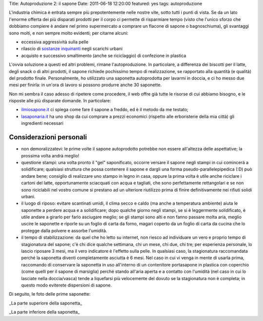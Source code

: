 Title: Autoproduzione 2: il sapone Date: 2011-06-18 12:20:00 featured:
yes tags: autoproduzione

L'industria chimica è entrata sempre più prepotentemente nelle nostre
vite, sotto tutti i punti di vista. Se da un lato l'enorme offerta dei
più disparati prodotti per il corpo ci permette di risparmiare tempo
(visto che l'unico sforzo che dobbiamo compiere è andare nel primo
supermercato a comprare un flacone di sapone o bagnoschiuma), gli
svantaggi sono molti, e non sempre molto evidenti; per citarne alcuni:

-  eccessiva aggressività sulla pelle
-  rilascio di `sostanze
   inquinanti <http://www.doctorsegalla.com/newsletter/evolution03.php>`__
   negli scarichi urbani
-  acquisto e successivo smaltimento (anche se riciclaggio) di
   confezione in plastica

L'ovvia soluzione a questi ed altri problemi, rimane l'autoproduzione.
In particolare, a differenza dei biscotti per il latte, degli snack o di
altri prodotti, il sapone richiede pochissimo tempo di realizzazione, se
rapportato alla quantità (e qualità) del prodotto finale. Personalmente,
ho utilizzato una saponetta autoprodotta per lavarmi in doccia, e ci ho
messo due mesi per finirla: in un'ora di lavoro si possono produrre
anche 30 saponette.

Non mi sembra il caso adesso di ripetere come procedere, il web offre
già tutte le risorse di cui abbiamo bisogno, e le risposte alle più
disparate domande. In particolare:

-  `ilmiosapone.it <http://www.ilmiosapone.it/>`__ ci spiega come fare
   il sapone a freddo, ed è il metodo da me testato;
-  `lasaponaria.it <http://www.lasaponaria.it/>`__ ha uno shop da cui
   comprare a prezzi economici (rispetto alle erboristerie della mia
   città) gli ingredienti necessari

Considerazioni personali
------------------------

-  non demoralizzatevi: le prime volte il sapone autoprodotto potrebbe
   non essere all'altezza delle aspettative; la prossima volta andrà
   meglio!
-  questione stampi: una volta pronto il "gel" saponificato, occorre
   versare il sapone negli stampi in cui comincerà a solidificare;
   qualsiasi struttura che possa contenere il sapone e dargli una forma
   pseudo-parallelepipedica (:D) può andare bene; consiglio di
   realizzare uno stampo in legno in casa, oppure la prima volta è utile
   anche riciclare i cartoni del latte, opportunamente sciacquati con
   acqua e tagliati, che sono perfettamente rettangolari e se non sono
   riciclabili nel vostro comune si prestano ad un ulteriore riutilizzo
   prima di finire definitivamente nei rifiuti solidi urbani.
-  il luogo di riposo: evitare scantinati umidi, il clima secco e caldo
   (ma anche a temperatura ambiente) aiuta le saponette a perdere acqua
   e a solidificare; dopo qualche giorno negli stampi, se si è
   leggermente solidificato, è utile andare a girarlo per farlo
   asciugare meglio; se gli stampi sono alti e non fanno passare molta
   aria, meglio uscire le saponette e riporle su un foglio di carta da
   forno, magari coperto da un foglio di carta da cucina che lo protegge
   dalla polvere e assorbe l'umidità.
-  il tempo di stabilizzazione: da quel che ho letto su internet, non
   riesco ad individuare un vero e proprio tempo di stagionatura del
   sapone; c'è chi dice qualche settimana, chi un mese, chi due, chi
   tre; per esperienza personale, lo lascio riposare 3 mesi, ma il vero
   indicatore è l'effetto sulla pelle. In qualsiasi caso, la
   stagionatura raccomandata perché la saponetta diventi completamente
   asciutta è 6 mesi. Nel caso in cui vi venga in mente di usarla prima,
   raccomando di conservare la saponetta in uso all'interno di un
   contenitore portasapone in plastica con coperchio (come quelli per il
   sapone di marsiglia) perché stando all'aria aperta e a contatto con
   l'umidità (nel caso in cui lo lasciate nella doccia/vasca) tende a
   liquefarsi più velocemente del dovuto se la stagionatura non è
   completa; in questo modo eviterete dispersioni di sapone.

Di seguito, le foto delle prime saponette:

.. raw:: html

   <center>

|image0|\ \_La parte superiore della saponetta\_

.. raw:: html

   </center>
   <center>

|image1|\ \_La parte inferiore della saponetta\_

.. raw:: html

   </center>

.. |image0| image:: http://dl.dropbox.com/u/369614/blog/img_red/sapone_1.jpg
.. |image1| image:: http://dl.dropbox.com/u/369614/blog/img_red/sapone_2.jpg

